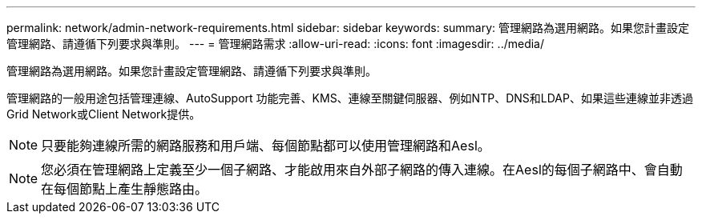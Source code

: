 ---
permalink: network/admin-network-requirements.html 
sidebar: sidebar 
keywords:  
summary: 管理網路為選用網路。如果您計畫設定管理網路、請遵循下列要求與準則。 
---
= 管理網路需求
:allow-uri-read: 
:icons: font
:imagesdir: ../media/


[role="lead"]
管理網路為選用網路。如果您計畫設定管理網路、請遵循下列要求與準則。

管理網路的一般用途包括管理連線、AutoSupport 功能完善、KMS、連線至關鍵伺服器、例如NTP、DNS和LDAP、如果這些連線並非透過Grid Network或Client Network提供。


NOTE: 只要能夠連線所需的網路服務和用戶端、每個節點都可以使用管理網路和Aesl。


NOTE: 您必須在管理網路上定義至少一個子網路、才能啟用來自外部子網路的傳入連線。在Aesl的每個子網路中、會自動在每個節點上產生靜態路由。
